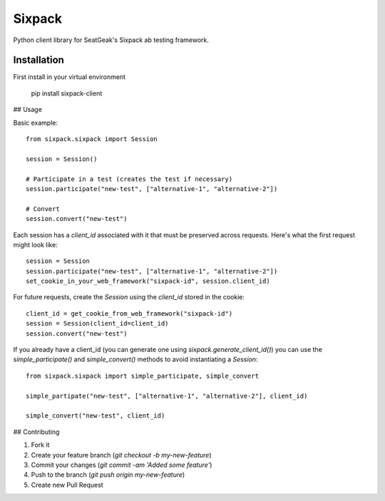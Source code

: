 Sixpack
=======

Python client library for SeatGeak's Sixpack ab testing framework.

Installation
------------

First install in your virtual environment

    pip install sixpack-client

## Usage

Basic example::


    from sixpack.sixpack import Session

    session = Session()

    # Participate in a test (creates the test if necessary)
    session.participate("new-test", ["alternative-1", "alternative-2"])

    # Convert
    session.convert("new-test")

Each session has a `client_id` associated with it that must be preserved across requests. Here's what the first request might look like::

    session = Session
    session.participate("new-test", ["alternative-1", "alternative-2"])
    set_cookie_in_your_web_framework("sixpack-id", session.client_id)

For future requests, create the `Session` using the `client_id` stored in the cookie::

    client_id = get_cookie_from_web_framework("sixpack-id")
    session = Session(client_id=client_id)
    session.convert("new-test")

If you already have a client_id (you can generate one using `sixpack.generate_client_id()`) you can use the `simple_participate()` and `simple_convert()` methods to avoid instantiating a `Session`::

    from sixpack.sixpack import simple_participate, simple_convert

    simple_partipate("new-test", ["alternative-1", "alternative-2"], client_id)

    simple_convert("new-test", client_id)


## Contributing

1. Fork it
2. Create your feature branch (`git checkout -b my-new-feature`)
3. Commit your changes (`git commit -am 'Added some feature'`)
4. Push to the branch (`git push origin my-new-feature`)
5. Create new Pull Request

